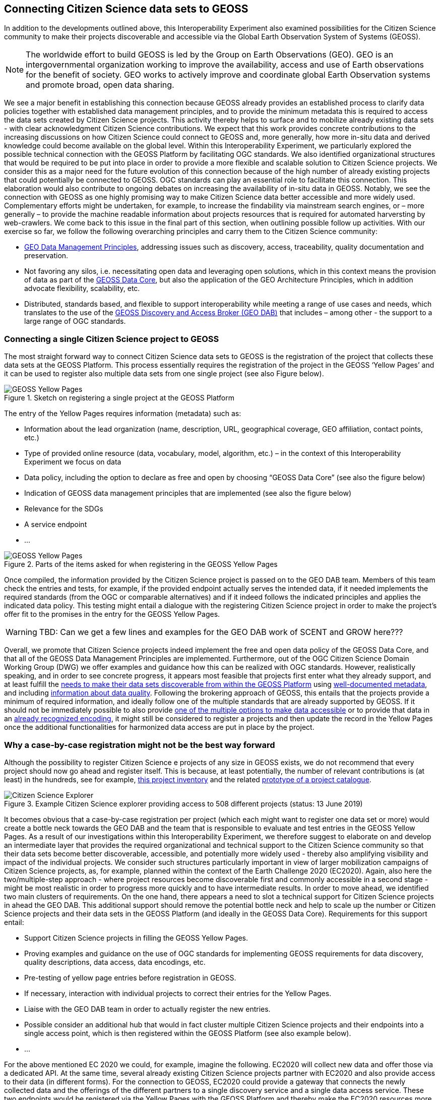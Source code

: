 [[CitSciGEOSS]]
== Connecting Citizen Science data sets to GEOSS

In addition to the developments outlined above, this Interoperability Experiment also examined possibilities for the Citizen Science community to make their projects discoverable and accessible via the Global Earth Observation System of Systems (GEOSS).

NOTE: The worldwide effort to build GEOSS is led by the Group on Earth Observations (GEO). GEO is an intergovernmental organization working to improve the availability, access and use of Earth observations for the benefit of society. GEO works to actively improve and coordinate global Earth Observation systems and promote broad, open data sharing.

We see a major benefit in establishing this connection because GEOSS already provides an established process to clarify data policies together with established data management principles, and to provide the minimum metadata this is required to access the data sets created by Citizen Science projects. This activity thereby helps to surface and to mobilize already existing data sets - with clear acknowledgment Citizen Science contributions. We expect that this work provides concrete contributions to the increasing discussions on how Citizen Science could connect to GEOSS and, more generally, how more in-situ data and derived knowledge could become available on the global level.
Within this Interoperability Experiment, we particularly explored the possible technical connection with the GEOSS Platform by facilitating OGC standards. We also identified organizational structures that would be required to be put into place in order to provide a more flexible and scalable solution to Citizen Science projects. We consider this as a major need for the future evolution of this connection because of the high number of already existing projects that could potentially be connected to GEOSS. OGC standards can play an essential role to facilitate this connection. This elaboration would also contribute to ongoing debates on increasing the availability of in-situ data in GEOSS.
Notably, we see the connection with GEOSS as one highly promising way to make Citizen Science data better accessible and more widely used. Complementary efforts might be undertaken, for example, to increase the findability via mainstream search engines, or – more generally – to provide the machine readable information about projects resources that is required for automated harversting by web-crawlers. We come back to this issue in the final part of this section, when outlining possible follow up activities.
With our exercise so far, we follow the following overarching principles and carry them to the Citizen Science community:

*	https://www.earthobservations.org/documents/dswg/201504_data_management_principles_long_final.pdf[GEO Data Management Principles], addressing issues such as discovery, access, traceability, quality documentation and preservation.
*	Not favoring any silos, i.e. necessitating open data and leveraging open solutions, which in this context means the provision of data as part of the https://www.earthobservations.org/geoss_dsp.shtml[GEOSS Data Core], but also the application of the GEO Architecture Principles, which in addition advocate flexibility, scalability, etc.
*	Distributed, standards based, and flexible to support interoperability while meeting a range of use cases and needs, which translates to the use of the https://www.geodab.net/[GEOSS Discovery and Access Broker (GEO DAB)] that includes – among other - the support to a large range of OGC standards.

=== Connecting a single Citizen Science project to GEOSS
The most straight forward way to connect Citizen Science data sets to GEOSS is the registration of the project that collects these data sets at the GEOSS Platform. This process essentially requires the registration of the project in the GEOSS ‘Yellow Pages’ and it can be used to register also multiple data sets from one single project (see also Figure below).

[#img-GEOSSYellowPages,reftext='{figure-caption} {counter:figure-num}']]
.Sketch on registering a single project at the GEOSS Platform
image::images/GEOSSYellowPages.png[GEOSS Yellow Pages]

The entry of the Yellow Pages requires information (metadata) such as:

*	Information about the lead organization (name, description, URL, geographical coverage, GEO affiliation, contact points, etc.)
*	Type of provided online resource (data, vocabulary, model, algorithm, etc.) – in the context of this Interoperability Experiment we focus on data
*	Data policy, including the option to declare as free and open by choosing “GEOSS Data Core” (see also the figure below)
*	Indication of GEOSS data management principles that are implemented (see also the figure below)
*	Relevance for the SDGs
*	A service endpoint
*	…

[#img-GEOSSYellowPagesForm,reftext='{figure-caption} {counter:figure-num}']]
.Parts of the items asked for when registering in the GEOSS Yellow Pages
image::images/GEOSSYellowPagesForm.png[GEOSS Yellow Pages]

Once compiled, the information provided by the Citizen Science project is passed on to the GEO DAB team. Members of this team check the entries and tests, for example, if the provided endpoint actually serves the intended data, if it needed implements the required standards (from the OGC or comparable alternatives) and if it indeed follows the indicated principles and applies the indicated data policy. This testing might entail a dialogue with the registering Citizen Science project in order to make the project’s offer fit to the promises in the entry for the GEOSS Yellow Pages.

WARNING: TBD: Can we get a few lines and examples for the GEO DAB work of SCENT and GROW here???

Overall, we promote that Citizen Science projects indeed implement the free and open data policy of the GEOSS Data Core, and that all of the GEOSS Data Management Principles are implemented. Furthermore, out of the OGC Citizen Science Domain Working Group (DWG) we offer examples and guidance how this can be realized with OGC standards. However, realistically speaking, and in order to see concrete progress, it appears most feasible that projects first enter what they already support, and at least fulfill the http://geolabel.info/Discoverable.htm[needs to make their data sets discoverable from within the GEOSS Platform] using http://geolabel.info/Metadata.htm[well-documented metadata], and including http://geolabel.info/Quality.htm[information about data quality]. Following the brokering approach of GEOSS, this entails that the projects provide a minimum of required information, and ideally follow one of the multiple standards that are already supported by GEOSS. If it should not be immediately possible to also provide http://geolabel.info/DataAccess.htm[one of the multiple options to make data accessible] or to provide that data in an http://www.geolabel.info/Encoding.htm[already recognized encoding], it might still be considered to register a projects and then update the record in the Yellow Pages once the additional functionalities for harmonized data access are put in place by the project.

=== Why a case-by-case registration might not be the best way forward
Although the possibility to register Citizen Science e projects of any size in GEOSS exists, we do not recommend that every project should now go ahead and register itself. This is because, at least potentially, the number of relevant contributions is (at least) in the hundreds, see for example, http://data-staging.jrc.it/dataset/jrc-citsci-10004[this project inventory] and the related https://ec-jrc.github.io/citsci-explorer/[prototype of a project catalogue].

[#img-GEOSSCitSciExplorer,reftext='{figure-caption} {counter:figure-num}']]
.Example Citizen Science explorer providing access to 508 different projects (status: 13 June 2019)
image::images/GEOSSCitSciExplorer.png[Citizen Science Explorer]

It becomes obvious that a case-by-case registration per project (which each might want to register one data set or more) would create a bottle neck towards the GEO DAB and the team that is responsible to evaluate and test entries in the GEOSS Yellow Pages. As a result of our investigations within this Interoperability Experiment, we therefore suggest to elaborate on and develop an intermediate layer that provides the required organizational and technical support to the Citizen Science community so that their data sets become better discoverable, accessible, and potentially more widely used - thereby also amplifying visibility and impact of the individual projects.
We consider such structures particularly important in view of larger mobilization campaigns of Citizen Science projects, as, for example, planned within the context of the Earth Challenge 2020 (EC2020). Again, also here the two/multiple-step approach - where project resources become discoverable first and commonly accessible in a second stage - might be most realistic in order to progress more quickly and to have intermediate results.
In order to move ahead, we identified two main clusters of requirements. On the one hand, there appears a need to slot a technical support for Citizen Science projects in ahead the GEO DAB. This additional support should remove the potential bottle neck and help to scale up the number or Citizen Science projects and their data sets in the GEOSS Platform (and ideally in the GEOSS Data Core). Requirements for this support entail:

*	Support Citizen Science projects in filling the GEOSS Yellow Pages.
*	Proving examples and guidance on the use of OGC standards for implementing GEOSS requirements for data discovery, quality descriptions, data access, data encodings, etc.
*	Pre-testing of yellow page entries before registration in GEOSS.
*	If necessary, interaction with individual projects to correct their entries for the Yellow Pages.
*	Liaise with the GEO DAB team in order to actually register the new entries.
*	Possible consider an additional hub that would in fact cluster multiple Citizen Science projects and their endpoints into a single access point, which is then registered within the GEOSS Platform (see also example below).
*	…

For the above mentioned EC 2020 we could, for example, imagine the following. EC2020 will collect new data and offer those via a dedicated API. At the same time, several already existing Citizen Science projects partner with EC2020 and also provide access to their data (in different forms). For the connection to GEOSS, EC2020 could provide a gateway that connects the newly collected data and the offerings of the different partners to a single discovery service and a single data access service. These two endpoints would be registered via the Yellow Pages with the GEOSS Platform and thereby make the EC2020 resources more widely visible,  together with a clearly defined and well-known data policy and following most recent data management principles. The figure below depicts this setting.

[#img-GEOSS_EC2020Gateway,reftext='{figure-caption} {counter:figure-num}']]
.Sketch of a possible connection between EC2020 and the GEOSS Platform (one possible scenario), as an example of a more coordinated structure to make Citizen Science data discoverable and accessible via GEOSS
image::images/GEOSS_EC2020Gateway.png[GEOSS EC2020 Gateway]

On the other hand, and because the offerings made above alone would not be enough to actually advance from the current situation, also the connection to the Citizen Science community deserves dedicated attention. We see, for example, requirements in:
-	Mobilizing existing data sets, i.e. reaching out to the Citizen Science community and let them know about this work and the linked offering of increased visibility and possibly impact, providing guideless and practical examples on what would need to be done from their side, offering support in establishing the connections.

*	Help in preparing new data sets, i.e. be available to consult Citizen Science projects during their set-up phase, and let the community know about this offer.
*	Promote FAIR data management and GEOSS as a practical way to get there.
*	Provide access and training for (OGC) standard-based tool that the community can use to make the connection, and implement the desired data policy and data management principles.

For further discussions and possible realizations, it should be considered if the support outlined above could be provided in a coordinated but decentralized way. We could imagine that the above mentioned support could be set of for different geographic regions, thematic areas, or other sensible divisions (e.g. with a retaliation that is specific for EC2020, which would still need to be discussed). Such settings could also help to disseminate good practices, for example, on the use of OGC standards in this context.

=== Items for further investigation regarding GEOSS
The experiment helps us to identify current possibilities, and to shape parts of the way ahead. However, it also left a few questions unanswered and raised some new issues. From our experiences, we the particular needs to further investigate the following:

*	Acknowledging that Citizen Science data is already included in GEOSS today, i.e. systematically flagging where Citizen Science already contributed to a knowledge resource on the GEOSS Platform (GEOSS Data Core, ideally).
*	Develop detailed examples and guidance on how CS projects can implement the different GEO Data Management Principles by using the many already supported OGC standards.
*	Consider promoting OGC’ SensorThingsAPI to be considered by the GEO DAB, because this standard appears to be taken up by several Citizen Science projects, but so far other standards (such as WFS or WMS) need to be implemented in addition in order to allow harmonized access via the GEOSS Platform.
*	Develop different scenarios to meet the identified organizational requirements.
*	Consider Citizen Science not only as a data source, but also explore the possibilities and use of OCG standards when it comes to the engagement of Citizen Scientists as part of data validation.
*	Also consider Citizen Science as part of the processing capacity, collective intelligence, data cubes, relationship to WPS and work on Artificial Intelligence, etc.
*	While focusing on the connection to GEOSS here, we should also investigate how this work related to the provision of metadata for ‘flat’ online searches and the accessibility to automatic web crawlers. We might want to address both in a single go. If we will work towards intermediate organizational structures the help the Citizen Science community in using OGC standards and the GEOSS Platform for improved data policies and management, can these intermediaries – and the tools and services they provide – also automatically cover these complementary needs?
